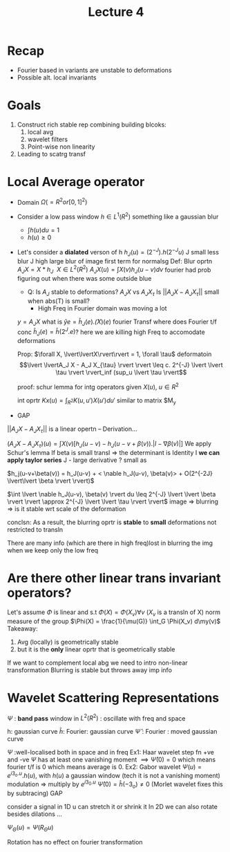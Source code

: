 #+TITLE: Lecture 4 

* Recap
- Fourier based in variants are unstable to deformations
- Possible alt. local invariants
* Goals
 1. Construct rich stable rep combining building blcoks:
    1. local avg
    2. wavelet filters
    3. Point-wise non linearity
 2. Leading to scatrg transf

* Local Average operator
  - Domain $\Omega (= R^2 or [0,1]^2)$
  - Consider a low pass window $h \in L^1(R^2)$ something like a gaussian blur
    - $\int h(u) du= 1$
    - $h(u) \geq 0$
  - Let's consider a *dialated* verson of h
    $h_J(u) = (2^{-J}).h(2^{-J}u)$
    J small less blur
    J high large blur of image
    first term for normalsg
    Def: Blur oprtn $A_J X = X * h_J\ \ X \in L^2(R^2)$
    $A_J X(u) = \int X(v) h_J(u-v) dv$
    fourier had prob figuring out when there was some outside blue
    - Q: Is $A_J$ stable to deformations?
      $A_J X$ vs $A_J X_{\tau}$
      Is $\lvert\lvert A_J X -A_J X_{\tau} \rvert \rvert$ small when abs(T) is small?
      - High Freq in Fourier domain was moving a lot 
    $y=A_JX$ what is $\hat{y}{e} = \hat{h}_J(e).\hat(X)(e)$ fourier Transf
    where does Fourier t/f conc $\hat{h}_J(e)=\hat{h}(2^J.e)$?
    here we are killing high Freq to accomodate deformations

    Prop: $\forall X, \lvert\lvertX\rvert\rvert = 1, \forall \tau$ deformatoin
    \[\lvert \lvertA_J X - A_J X_{\tau} \rvert \rvert \leq c. 2^{-J} \lvert \lvert \tau \rvert \rvert_inf (sup_u \lvert \tau \rvert\]

      proof: schur lemma for intg operators
      given $X(u)$, $u\in R^2$

      int oprtr
      $Kx (u) = \int_{R^2} K(u, u') X(u') du'$
      similar to matrix $M_y
  - GAP
  $\lvert \lvert A_J X - A_J X_{\tau} \rvert \rvert$ is a linear opertn
  -- Derivation...

 
  
  $(A_J X - A_J X_{\tau})(u) = \int X(v) [h_J(u-v) -h_J(u-v+ \beta(v)).\lvert
  I-\nabla \beta(v)\rvert]$
  We apply Schur's lemma
  If beta is small transl => the determinant is Identity I
  *we can apply taylor series*
  J - large derivative ? small as
 
  $h_j(u-v+\beta(v)) = h_J(u-v) + < \nable h_J(u-v), \beta(v)> + O(2^{-2J} \lvert\lvert \beta \rvert \rvert)$

  $\int \lvert \nable h_J(u-v), \beta(v) \rvert du \leq 2^{-J} \lvert \lvert \beta \rvert \rvert \approx 2^{-J} \lvert \lvert \tau \rvert \rvert$
  image => blurring => is it stable wrt scale of the deformation

  conclsn: As a result, the blurring oprtr is *stable* to *small* deformations
  not restricted to transln

  There are many info (which are there in high freq)lost in blurring
  the img when we keep only the low freq
  
* Are there other linear trans invariant operators?
  Let's assume $\Phi$ is linear and s.t $\Phi(X) = \Phi(X_v) \forall v$
  ($X_v$ is a transln of X)
  norm  measure of the group 
  $\Phi(X) = \frac{1}{\mu(G)} \int_G \Phi(X_v) d\my(v)$
  Takeaway:
  1. Avg (locally) is geometrically stable
  2. but it is the *only* linear oprtr that is geometrically stable
If we want to complement local abg we need to intro non-linear transformation
Blurring is stable but throws away imp info
* Wavelet Scattering Representations
$\Psi$ : *band pass* window in $L^2 (R^2)$ : oscillate with freq and space

h: gaussian curve
$\hat{h}$: Fourier: gaussian curve
$\hat{\Psi}$ : Fourier : moved gaussian curve

$\Psi$ :well-localised both in space and in freq
Ex1: Haar wavelet step fn +ve and -ve
$\Psi$ has at least one vanishing moment $\implies \hat{\Psi}(0) = 0$ which means fourier t/f is 0
which means average is 0.
Ex2: Gabor wavelet $\Psi(u) =  e^{i3_o.u}.h(u)$, with $h(u)$ a gaussian window
(tech it is not a vanishing moment)
modulation => multiply by $e^{i3_0.u}$
$\hat{\Psi}(0) = \hat{h}(-3_o) \neq 0$
(Morlet wavelet fixes this by subtracing)
GAP

consider a signal in 1D u can stretch it or shrink it
In 2D we can also rotate besides dilations
...

$\Psi_{\Theta}(u) = \Psi(R_{\Theta}u)$

Rotation has no effect on fourier transformation
